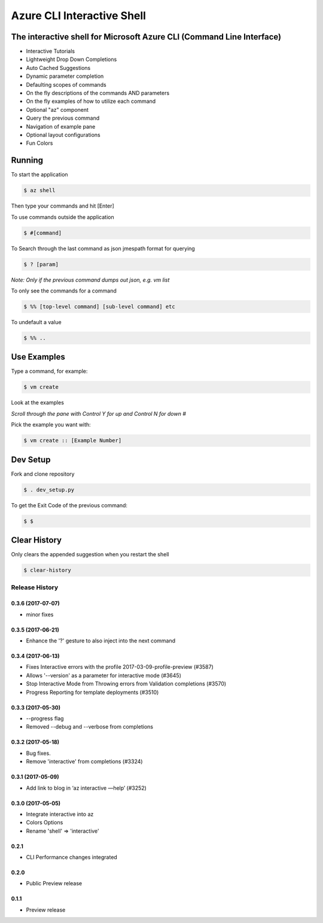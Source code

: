 Azure CLI Interactive Shell
***************************

The interactive shell for Microsoft Azure CLI (Command Line Interface)
######################################################################

* Interactive Tutorials
* Lightweight Drop Down Completions 
* Auto Cached Suggestions 
* Dynamic parameter completion 
* Defaulting scopes of commands
* On the fly descriptions of the commands AND parameters 
* On the fly examples of how to utilize each command 
* Optional "az" component 
* Query the previous command
* Navigation of example pane 
* Optional layout configurations 
* Fun Colors 


Running
#######

To start the application

.. code-block:: console

   $ az shell


Then type your commands and hit [Enter]

To use commands outside the application

.. code-block:: console

   $ #[command]


To Search through the last command as json
jmespath format for querying

.. code-block:: console

   $ ? [param]


*Note: Only if the previous command dumps out json, e.g. vm list*

To only see the commands for a command

.. code-block:: console

   $ %% [top-level command] [sub-level command] etc


To undefault a value

.. code-block:: console

   $ %% ..


Use Examples
############

Type a command, for example:

.. code-block:: console

   $ vm create


Look at the examples

*Scroll through the pane with Control Y for up and Control N for down #*

Pick the example you want with:

.. code-block:: console

   $ vm create :: [Example Number]


Dev Setup
#########

Fork and clone repository

.. code-block:: console

   $ . dev_setup.py


To get the Exit Code of the previous command:

.. code-block:: console

   $ $


Clear History
#############

Only clears the appended suggestion when you restart the shell

.. code-block:: console

   $ clear-history



.. :changelog:

Release History
===============
0.3.6 (2017-07-07)
++++++++++++++++++
* minor fixes

0.3.5 (2017-06-21)
++++++++++++++++++

* Enhance the '?' gesture to also inject into the next command


0.3.4 (2017-06-13)
++++++++++++++++++

* Fixes Interactive errors with the profile 2017-03-09-profile-preview (#3587)
* Allows '--version' as a parameter for interactive mode (#3645)
* Stop Interactive Mode from Throwing errors from Validation completions (#3570)
* Progress Reporting for template deployments (#3510)

0.3.3 (2017-05-30)
++++++++++++++++++

* --progress flag
* Removed --debug and --verbose from completions

0.3.2 (2017-05-18)
++++++++++++++++++

* Bug fixes.
* Remove 'interactive' from completions (#3324)

0.3.1 (2017-05-09)
++++++++++++++++++

* Add link to blog in ‘az interactive —help’ (#3252)


0.3.0 (2017-05-05)
++++++++++++++++++

* Integrate interactive into az
* Colors Options
* Rename 'shell' => 'interactive'


0.2.1
++++++++++++++++++

* CLI Performance changes integrated


0.2.0
++++++++++++++++++

* Public Preview release


0.1.1
++++++++++++++++++

* Preview release


